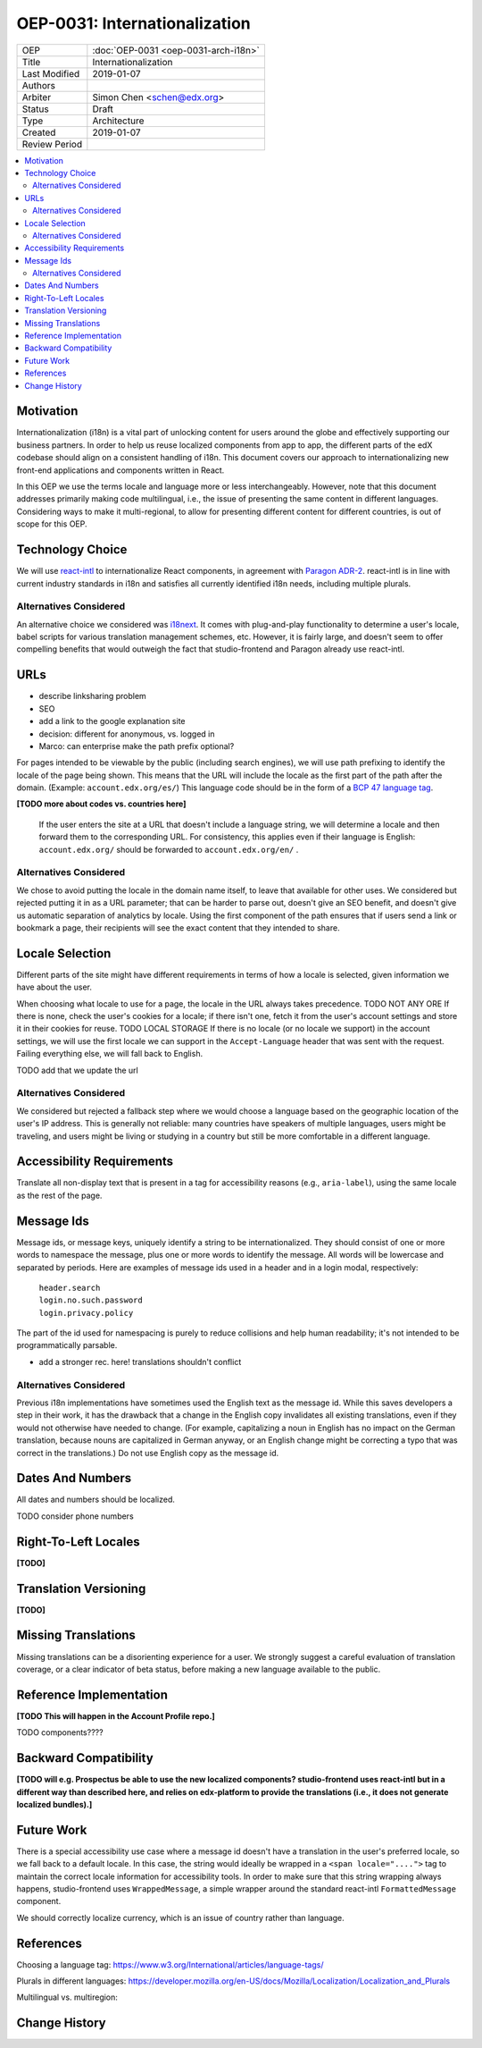 ==============================
OEP-0031: Internationalization
==============================

.. list-table::

   * - OEP
     - :doc:`OEP-0031 <oep-0031-arch-i18n>`
   * - Title
     - Internationalization
   * - Last Modified
     - 2019-01-07
   * - Authors
     -
   * - Arbiter
     - Simon Chen <schen@edx.org>
   * - Status
     - Draft
   * - Type
     - Architecture
   * - Created
     - 2019-01-07
   * - Review Period
     -

.. contents::
   :local:
   :depth: 2

Motivation
==========

Internationalization (i18n) is a vital part of unlocking content for users around the globe and effectively supporting our business partners. In order to help us reuse localized components from app to app, the different parts of the edX codebase should align on a consistent handling of i18n. This document covers our approach to internationalizing new front-end applications and components written in React.

In this OEP we use the terms locale and language more or less interchangeably. However, note that this document addresses primarily making code multilingual, i.e., the issue of presenting the same content in different languages. Considering ways to make it multi-regional, to allow for presenting different content for different countries, is out of scope for this OEP.

Technology Choice
=================

We will use `react-intl <https://github.com/yahoo/react-intl>`_ to internationalize React components, in agreement with `Paragon ADR-2 <https://github.com/edx/paragon/blob/f5b9f876800e5154ef01d04f682b8cda21b3e439/docs/decisions/0002-react-i18n.rst>`_. react-intl is in line with current industry standards in i18n and satisfies all currently identified i18n needs, including multiple plurals.

Alternatives Considered
-----------------------

An alternative choice we considered was `i18next <https://react.i18next.com/>`_. It comes with plug-and-play functionality to determine a user's locale, babel scripts for various translation management schemes, etc.  However, it is fairly large, and doesn't seem to offer compelling benefits that would outweigh the fact that studio-frontend and Paragon already use react-intl.

URLs
====

- describe linksharing problem
- SEO
- add a link to the google explanation site
- decision: different for anonymous, vs. logged in
- Marco: can enterprise make the path prefix optional?

For pages intended to be viewable by the public (including search engines), we will use path prefixing to identify the locale of the page being shown. This means that the URL will include the locale as the first part of the path after the domain. (Example: ``account.edx.org/es/``) This language code should be in the form of a `BCP 47 language tag <http://tools.ietf.org/html/rfc5646>`_.

**[TODO more about codes vs. countries here]**


 If the user enters the site at a URL that doesn't include a language string, we will determine a locale and then forward them to the corresponding URL. For consistency, this applies even if their language is English: ``account.edx.org/`` should be forwarded to ``account.edx.org/en/`` .

Alternatives Considered
-----------------------

We chose to avoid putting the locale in the domain name itself, to leave that available for other uses. We considered but rejected putting it in as a URL parameter; that can be harder to parse out, doesn't give an SEO benefit, and doesn't give us automatic separation of analytics by locale. Using the first component of the path ensures that if users send a link or bookmark a page, their recipients will see the exact content that they intended to share.

Locale Selection
================

Different parts of the site might have different requirements in terms of how a locale is selected, given information we have about the user.

When choosing what locale to use for a page, the locale in the URL always takes precedence. TODO NOT ANY ORE If there is none, check the user's cookies for a locale; if there isn't one, fetch it from the user's account settings and store it in their cookies for reuse.  TODO LOCAL STORAGE If there is no locale (or no locale we support) in the account settings, we will use the first locale we can support in the ``Accept-Language`` header that was sent with the request. Failing everything else, we will fall back to English.

TODO add that we update the url

Alternatives Considered
-----------------------

We considered but rejected a fallback step where we would choose a language based on the geographic location of the user's IP address. This is generally not reliable: many countries have speakers of multiple languages, users might be traveling, and users might be living or studying in a country but still be more comfortable in a different language.

Accessibility Requirements
==========================

Translate all non-display text that is present in a tag for accessibility reasons (e.g., ``aria-label``), using the same locale as the rest of the page.

Message Ids
===========

Message ids, or message keys, uniquely identify a string to be internationalized. They should consist of one or more words to namespace the message, plus one or more words to identify the message. All words will be lowercase and separated by periods. Here are examples of message ids used in a header and in a login modal, respectively:

  | ``header.search``
  | ``login.no.such.password``
  | ``login.privacy.policy``

The part of the id used for namespacing is purely to reduce collisions and help human readability; it's not intended to be programmatically parsable.

- add a stronger rec. here! translations shouldn't conflict

Alternatives Considered
-----------------------

Previous i18n implementations have sometimes used the English text as the message id. While this saves developers a step in their work, it has the drawback that a change in the English copy invalidates all existing translations, even if they would not otherwise have needed to change. (For example, capitalizing a noun in English has no impact on the German translation, because nouns are capitalized in German anyway, or an English change might be correcting a typo that was correct in the translations.) Do not use English copy as the message id.

Dates And Numbers
=================

All dates and numbers should be localized.

TODO consider phone numbers

Right-To-Left Locales
=====================

**[TODO]**

Translation Versioning
======================

**[TODO]**

Missing Translations
====================

Missing translations can be a disorienting experience for a user. We strongly suggest a careful evaluation of translation coverage, or a clear indicator of beta status, before making a new language available to the public.

Reference Implementation
========================

**[TODO This will happen in the Account Profile repo.]**

TODO components????

Backward Compatibility
======================

**[TODO will e.g. Prospectus be able to use the new localized components? studio-frontend uses react-intl but in a different way than described here, and relies on edx-platform to provide the translations (i.e., it does not generate localized bundles).]**

Future Work
===========

There is a special accessibility use case where a message id doesn't have a translation in the user's preferred locale, so we fall back to a default locale. In this case, the string would ideally be wrapped in a ``<span locale="....">`` tag to maintain the correct locale information for accessibility tools. In order to make sure that this string wrapping always happens, studio-frontend uses ``WrappedMessage``, a simple wrapper around the standard react-intl ``FormattedMessage`` component.

We should correctly localize currency, which is an issue of country rather than language.

References
==========

Choosing a language tag: https://www.w3.org/International/articles/language-tags/

Plurals in different languages: https://developer.mozilla.org/en-US/docs/Mozilla/Localization/Localization_and_Plurals

Multilingual vs. multiregion:

Change History
==============
